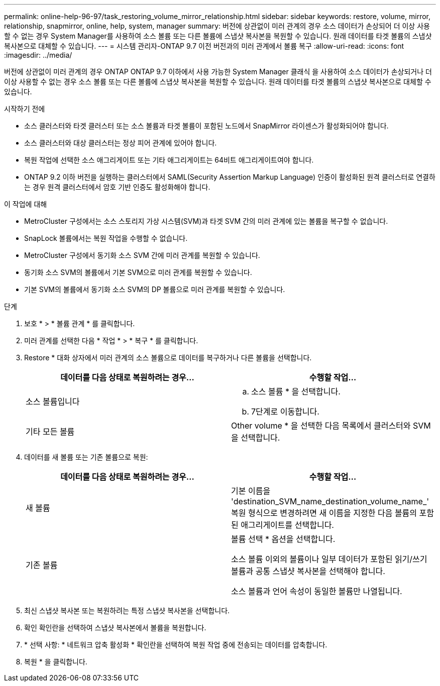---
permalink: online-help-96-97/task_restoring_volume_mirror_relationship.html 
sidebar: sidebar 
keywords: restore, volume, mirror, relationship, snapmirror, online, help, system, manager 
summary: 버전에 상관없이 미러 관계의 경우 소스 데이터가 손상되어 더 이상 사용할 수 없는 경우 System Manager를 사용하여 소스 볼륨 또는 다른 볼륨에 스냅샷 복사본을 복원할 수 있습니다. 원래 데이터를 타겟 볼륨의 스냅샷 복사본으로 대체할 수 있습니다. 
---
= 시스템 관리자-ONTAP 9.7 이전 버전과의 미러 관계에서 볼륨 복구
:allow-uri-read: 
:icons: font
:imagesdir: ../media/


[role="lead"]
버전에 상관없이 미러 관계의 경우 ONTAP ONTAP 9.7 이하에서 사용 가능한 System Manager 클래식 을 사용하여 소스 데이터가 손상되거나 더 이상 사용할 수 없는 경우 소스 볼륨 또는 다른 볼륨에 스냅샷 복사본을 복원할 수 있습니다. 원래 데이터를 타겟 볼륨의 스냅샷 복사본으로 대체할 수 있습니다.

.시작하기 전에
* 소스 클러스터와 타겟 클러스터 또는 소스 볼륨과 타겟 볼륨이 포함된 노드에서 SnapMirror 라이센스가 활성화되어야 합니다.
* 소스 클러스터와 대상 클러스터는 정상 피어 관계에 있어야 합니다.
* 복원 작업에 선택한 소스 애그리게이트 또는 기타 애그리게이트는 64비트 애그리게이트여야 합니다.
* ONTAP 9.2 이하 버전을 실행하는 클러스터에서 SAML(Security Assertion Markup Language) 인증이 활성화된 원격 클러스터로 연결하는 경우 원격 클러스터에서 암호 기반 인증도 활성화해야 합니다.


.이 작업에 대해
* MetroCluster 구성에서는 소스 스토리지 가상 시스템(SVM)과 타겟 SVM 간의 미러 관계에 있는 볼륨을 복구할 수 없습니다.
* SnapLock 볼륨에서는 복원 작업을 수행할 수 없습니다.
* MetroCluster 구성에서 동기화 소스 SVM 간에 미러 관계를 복원할 수 있습니다.
* 동기화 소스 SVM의 볼륨에서 기본 SVM으로 미러 관계를 복원할 수 있습니다.
* 기본 SVM의 볼륨에서 동기화 소스 SVM의 DP 볼륨으로 미러 관계를 복원할 수 있습니다.


.단계
. 보호 * > * 볼륨 관계 * 를 클릭합니다.
. 미러 관계를 선택한 다음 * 작업 * > * 복구 * 를 클릭합니다.
. Restore * 대화 상자에서 미러 관계의 소스 볼륨으로 데이터를 복구하거나 다른 볼륨을 선택합니다.
+
|===
| 데이터를 다음 상태로 복원하려는 경우... | 수행할 작업... 


 a| 
소스 볼륨입니다
 a| 
.. 소스 볼륨 * 을 선택합니다.
.. 7단계로 이동합니다.




 a| 
기타 모든 볼륨
 a| 
Other volume * 을 선택한 다음 목록에서 클러스터와 SVM을 선택합니다.

|===
. 데이터를 새 볼륨 또는 기존 볼륨으로 복원:
+
|===
| 데이터를 다음 상태로 복원하려는 경우... | 수행할 작업... 


 a| 
새 볼륨
 a| 
기본 이름을 'destination_SVM_name_destination_volume_name_' 복원 형식으로 변경하려면 새 이름을 지정한 다음 볼륨의 포함된 애그리게이트를 선택합니다.



 a| 
기존 볼륨
 a| 
볼륨 선택 * 옵션을 선택합니다.

소스 볼륨 이외의 볼륨이나 일부 데이터가 포함된 읽기/쓰기 볼륨과 공통 스냅샷 복사본을 선택해야 합니다.

소스 볼륨과 언어 속성이 동일한 볼륨만 나열됩니다.

|===
. 최신 스냅샷 복사본 또는 복원하려는 특정 스냅샷 복사본을 선택합니다.
. 확인 확인란을 선택하여 스냅샷 복사본에서 볼륨을 복원합니다.
. * 선택 사항: * 네트워크 압축 활성화 * 확인란을 선택하여 복원 작업 중에 전송되는 데이터를 압축합니다.
. 복원 * 을 클릭합니다.

